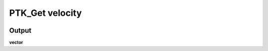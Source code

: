 PTK_Get velocity
================

.. _PTK_Get_velocity:


.. image:: ../../images/velocity/PTK_Get_velocity.PNG
   :height: 110
   :width: 200 px
   :scale: 100 %
   :align: right

======
Output
======

**vector**
